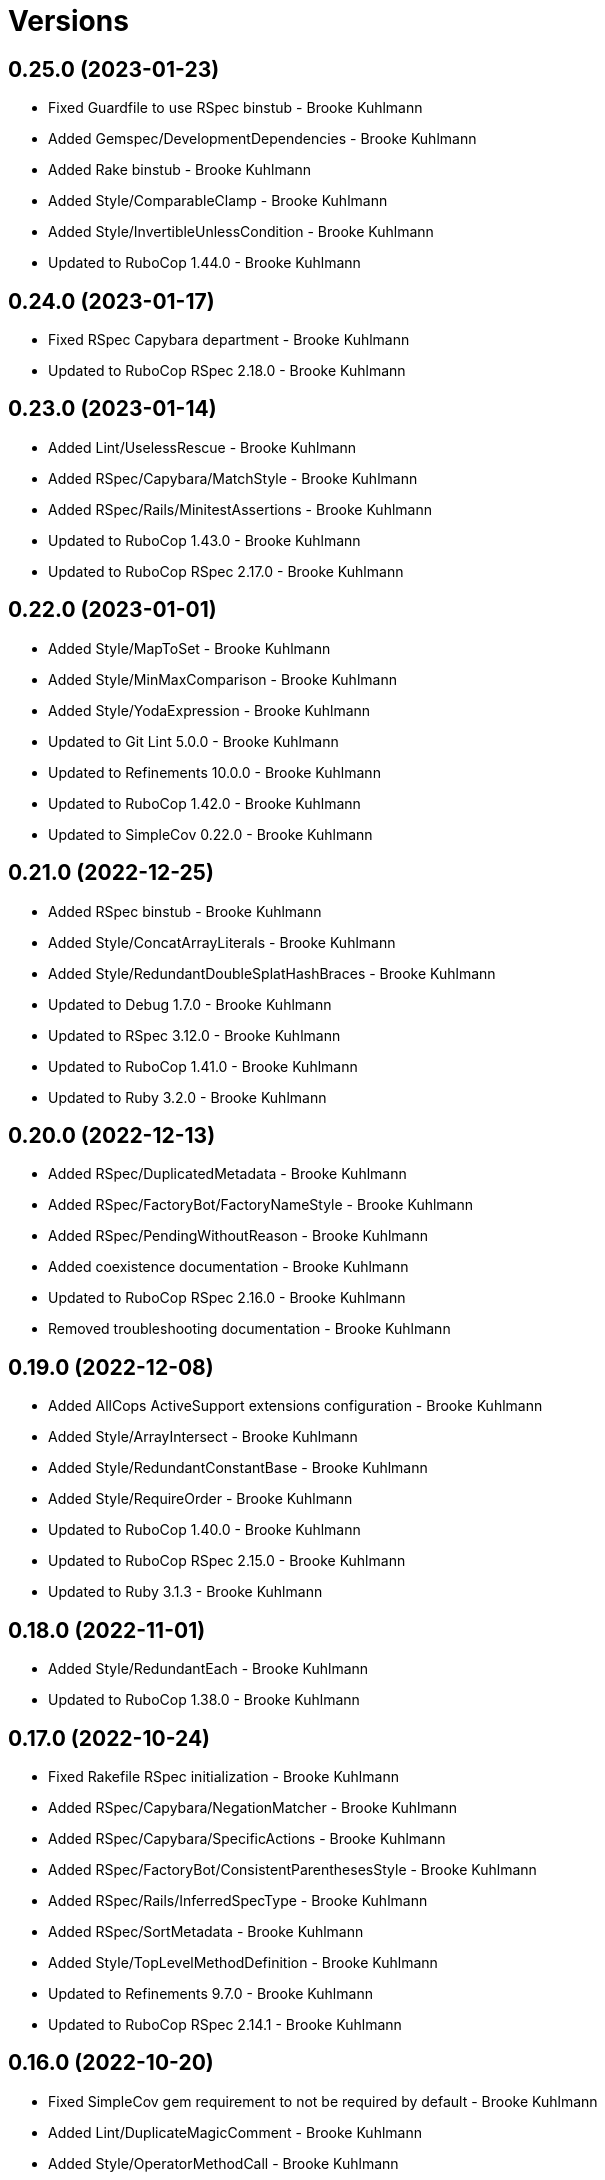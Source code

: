 = Versions

== 0.25.0 (2023-01-23)

* Fixed Guardfile to use RSpec binstub - Brooke Kuhlmann
* Added Gemspec/DevelopmentDependencies - Brooke Kuhlmann
* Added Rake binstub - Brooke Kuhlmann
* Added Style/ComparableClamp - Brooke Kuhlmann
* Added Style/InvertibleUnlessCondition - Brooke Kuhlmann
* Updated to RuboCop 1.44.0 - Brooke Kuhlmann

== 0.24.0 (2023-01-17)

* Fixed RSpec Capybara department - Brooke Kuhlmann
* Updated to RuboCop RSpec 2.18.0 - Brooke Kuhlmann

== 0.23.0 (2023-01-14)

* Added Lint/UselessRescue - Brooke Kuhlmann
* Added RSpec/Capybara/MatchStyle - Brooke Kuhlmann
* Added RSpec/Rails/MinitestAssertions - Brooke Kuhlmann
* Updated to RuboCop 1.43.0 - Brooke Kuhlmann
* Updated to RuboCop RSpec 2.17.0 - Brooke Kuhlmann

== 0.22.0 (2023-01-01)

* Added Style/MapToSet - Brooke Kuhlmann
* Added Style/MinMaxComparison - Brooke Kuhlmann
* Added Style/YodaExpression - Brooke Kuhlmann
* Updated to Git Lint 5.0.0 - Brooke Kuhlmann
* Updated to Refinements 10.0.0 - Brooke Kuhlmann
* Updated to RuboCop 1.42.0 - Brooke Kuhlmann
* Updated to SimpleCov 0.22.0 - Brooke Kuhlmann

== 0.21.0 (2022-12-25)

* Added RSpec binstub - Brooke Kuhlmann
* Added Style/ConcatArrayLiterals - Brooke Kuhlmann
* Added Style/RedundantDoubleSplatHashBraces - Brooke Kuhlmann
* Updated to Debug 1.7.0 - Brooke Kuhlmann
* Updated to RSpec 3.12.0 - Brooke Kuhlmann
* Updated to RuboCop 1.41.0 - Brooke Kuhlmann
* Updated to Ruby 3.2.0 - Brooke Kuhlmann

== 0.20.0 (2022-12-13)

* Added RSpec/DuplicatedMetadata - Brooke Kuhlmann
* Added RSpec/FactoryBot/FactoryNameStyle - Brooke Kuhlmann
* Added RSpec/PendingWithoutReason - Brooke Kuhlmann
* Added coexistence documentation - Brooke Kuhlmann
* Updated to RuboCop RSpec 2.16.0 - Brooke Kuhlmann
* Removed troubleshooting documentation - Brooke Kuhlmann

== 0.19.0 (2022-12-08)

* Added AllCops ActiveSupport extensions configuration - Brooke Kuhlmann
* Added Style/ArrayIntersect - Brooke Kuhlmann
* Added Style/RedundantConstantBase - Brooke Kuhlmann
* Added Style/RequireOrder - Brooke Kuhlmann
* Updated to RuboCop 1.40.0 - Brooke Kuhlmann
* Updated to RuboCop RSpec 2.15.0 - Brooke Kuhlmann
* Updated to Ruby 3.1.3 - Brooke Kuhlmann

== 0.18.0 (2022-11-01)

* Added Style/RedundantEach - Brooke Kuhlmann
* Updated to RuboCop 1.38.0 - Brooke Kuhlmann

== 0.17.0 (2022-10-24)

* Fixed Rakefile RSpec initialization - Brooke Kuhlmann
* Added RSpec/Capybara/NegationMatcher - Brooke Kuhlmann
* Added RSpec/Capybara/SpecificActions - Brooke Kuhlmann
* Added RSpec/FactoryBot/ConsistentParenthesesStyle - Brooke Kuhlmann
* Added RSpec/Rails/InferredSpecType - Brooke Kuhlmann
* Added RSpec/SortMetadata - Brooke Kuhlmann
* Added Style/TopLevelMethodDefinition - Brooke Kuhlmann
* Updated to Refinements 9.7.0 - Brooke Kuhlmann
* Updated to RuboCop RSpec 2.14.1 - Brooke Kuhlmann

== 0.16.0 (2022-10-20)

* Fixed SimpleCov gem requirement to not be required by default - Brooke Kuhlmann
* Added Lint/DuplicateMagicComment - Brooke Kuhlmann
* Added Style/OperatorMethodCall - Brooke Kuhlmann
* Added Style/RedundantStringEscape - Brooke Kuhlmann
* Updated to RuboCop 1.37.0 - Brooke Kuhlmann

== 0.15.1 (2022-10-19)

* Fixed SimpleCov Guard interaction - Brooke Kuhlmann
* Updated Metrics/BlockLength to include Dry Schema methods - Brooke Kuhlmann
* Updated README sections - Brooke Kuhlmann

== 0.15.0 (2022-09-12)

* Added RSpec/Capybara/SpecificFinders - Brooke Kuhlmann
* Added RSpec/ClassCheck - Brooke Kuhlmann
* Added RSpec/NoExpectationExample - Brooke Kuhlmann
* Updated to RuboCop Performance 1.15.0 - Brooke Kuhlmann
* Updated to RuboCop RSpec 2.13.0 - Brooke Kuhlmann

== 0.14.0 (2022-09-01)

* Updated to RuboCop 1.36.0 - Brooke Kuhlmann

== 0.13.0 (2022-08-12)

* Added Style/MagicCommentFormat - Brooke Kuhlmann
* Updated Layout/SpaceInLambdaLiteral to enforce a space for parameters - Brooke Kuhlmann
* Updated Style/StabbyLambdaParentheses to not require parenthesis - Brooke Kuhlmann
* Updated to RuboCop 1.35.0 - Brooke Kuhlmann

== 0.12.1 (2022-08-04)

* Fixed Metrics/BlockLength deprecation warning with ignored methods - Brooke Kuhlmann
* Added Circle CI SimpleCov artifacts - Brooke Kuhlmann
* Updated README introduction about the importance of technical dept - Brooke Kuhlmann
* Updated SimpleCov configuration to use filters and minimum coverage - Brooke Kuhlmann
* Updated to RuboCop 1.33.0 - Brooke Kuhlmann

== 0.12.0 (2022-07-21)

* Added Layout/MultilineMethodParameterLineBreaks - Brooke Kuhlmann
* Added Lint/RequireRangeParentheses - Brooke Kuhlmann
* Added Style/EmptyHeredoc - Brooke Kuhlmann
* Updated to Debug 1.6.0 - Brooke Kuhlmann
* Updated to Refinements 9.6.0 - Brooke Kuhlmann
* Updated to RuboCop 1.32.0 - Brooke Kuhlmann

== 0.11.0 (2022-07-02)

* Added RSpec Capybara SpecificMatcher - Brooke Kuhlmann
* Added RSpec Rails HaveHttpStatus - Brooke Kuhlmann
* Added RuboCop Thread Safety gem - Brooke Kuhlmann
* Updated check script to include thread safety analysis - Brooke Kuhlmann
* Updated to RuboCop RSpec 2.12.0 - Brooke Kuhlmann

== 0.10.0 (2022-06-27)

* Added Layout/LineContinuationLeadingSpace - Brooke Kuhlmann
* Added Layout/LineContinuationSpacing - Brooke Kuhlmann
* Added Lint/ConstantOverwrittenInRescue - Brooke Kuhlmann
* Added Lint/NonAtomicFileOperation - Brooke Kuhlmann
* Added README troubleshooting section - Brooke Kuhlmann
* Updated RSpec/ExampleLength to count hashes as one line - Brooke Kuhlmann
* Updated to RuboCop 1.31.0 - Brooke Kuhlmann
* Removed Bundler Leak gem - Brooke Kuhlmann
* Removed Gemspec/DateAssignment - Brooke Kuhlmann

== 0.9.0 (2022-05-26)

* Added Gemspec/DeprecatedAttributeAssignment - Brooke Kuhlmann
* Added RSpec/ChangeByZero - Brooke Kuhlmann
* Added Style/MapCompactWithConditionalBlock - Brooke Kuhlmann
* Updated to Refinements 9.4.0 - Brooke Kuhlmann
* Updated to RuboCop Performance 1.14.0 - Brooke Kuhlmann
* Updated to RuboCop RSpec 2.11.0 - Brooke Kuhlmann
* Updated to Rubocop 1.30.0 - Brooke Kuhlmann
* Removed Metrics/BlockLength file path exclusions - Brooke Kuhlmann

== 0.8.0 (2022-05-07)

* Added Gemspec/DependencyVersion - Brooke Kuhlmann
* Added README import only usage - Brooke Kuhlmann
* Added Style/EnvHome - Brooke Kuhlmann
* Added gemspec funding URI - Brooke Kuhlmann
* Updated to RuboCop 1.29.0 - Brooke Kuhlmann

== 0.7.0 (2022-04-21)

* Fixed Naming/MethodName to use allowed instead of ignored patterns - Brooke Kuhlmann
* Added Security/CompoundHash - Brooke Kuhlmann
* Added Style/FetchEnvVar - Brooke Kuhlmann
* Added Style/ObjectThen - Brooke Kuhlmann
* Updated Style/RedundantInitialize to not allow comments - Brooke Kuhlmann
* Updated to RuboCop 1.28.0 - Brooke Kuhlmann

== 0.6.0 (2022-04-19)

* Added GitHub sponsorship configuration - Brooke Kuhlmann
* Added RSpec/BeNil enforced style - Brooke Kuhlmann
* Added RSpec/VerifiedDoubleReference - Brooke Kuhlmann
* Updated to RuboCop RSpec 2.10.0 - Brooke Kuhlmann
* Updated to Ruby 3.1.2 - Brooke Kuhlmann

== 0.5.1 (2022-04-11)

* Fixed Lint/UselessMethodDefinition allow comments warning - Brooke Kuhlmann
* Updated to Git Lint 4.0.0 - Brooke Kuhlmann
* Removed DeadEnd gem - Brooke Kuhlmann

== 0.5.0 (2022-04-09)

* Added Lint/RefinementImportMethods - Brooke Kuhlmann
* Added Style/RedundantInitialize - Brooke Kuhlmann
* Added check script - Brooke Kuhlmann
* Updated Refinements gem to development and test groups - Brooke Kuhlmann
* Updated to Rubocop 1.27.0 - Brooke Kuhlmann
* Removed RSpec temporary directory shared context - Brooke Kuhlmann
* Removed configurations which are enabled by default - Brooke Kuhlmann

== 0.4.0 (2022-04-07)

* Updated to Debug 1.5.0 - Brooke Kuhlmann
* Removed Lint/Void with no side effect check - Brooke Kuhlmann

== 0.3.0 (2022-03-09)

* Fixed Circle CI configuration to check Gemfile and gemspec - Brooke Kuhlmann
* Added Style/NestedFileDirname - Brooke Kuhlmann
* Updated to Rubocop 1.26.0 - Brooke Kuhlmann

== 0.2.1 (2022-03-03)

* Fixed Hippocratic License to be 2.1.0 version - Brooke Kuhlmann

== 0.2.0 (2022-02-28)

* Added RSpec/BeEq - Brooke Kuhlmann
* Added RSpec/BeNil - Brooke Kuhlmann
* Updated to Dead End 3.1.0 - Brooke Kuhlmann
* Updated to Git Lint 3.2.0 - Brooke Kuhlmann
* Updated to RSpec 3.11.0 - Brooke Kuhlmann
* Updated to Refinements 9.2.0 - Brooke Kuhlmann
* Updated to Rubocop Performance 1.13.2 - Brooke Kuhlmann
* Updated to Rubocop RSpec 2.9.0 - Brooke Kuhlmann
* Updated to Ruby 3.1.1 - Brooke Kuhlmann

== 0.1.1 (2022-02-12)

* Fixed Circle CI configuration to cache gemspec changes - Brooke Kuhlmann
* Fixed README link to version information - Brooke Kuhlmann
* Removed Code Quality project configuration - Brooke Kuhlmann

== 0.1.0 (2022-02-07)

* Added RuboCop configuration - Brooke Kuhlmann
* Added RuboCop dependencies to gemspec - Brooke Kuhlmann
* Added gem specification summary - Brooke Kuhlmann
* Added project skeleton - Brooke Kuhlmann

== 0.0.2 (2014-03-11)

This gem -- and associated namespace -- was repurposed after 0.0.2. This includes new gem ownership.
Version 0.0.2 and 0.0.1 are incompatible with 0.1.0.
